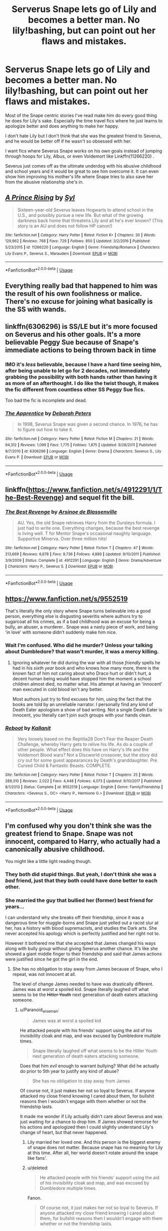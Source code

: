 #+TITLE: Serverus Snape lets go of Lily and becomes a better man. No lily!bashing, but can point out her flaws and mistakes.

* Serverus Snape lets go of Lily and becomes a better man. No lily!bashing, but can point out her flaws and mistakes.
:PROPERTIES:
:Author: Paranoid_wiseman
:Score: 19
:DateUnix: 1570356444.0
:DateShort: 2019-Oct-06
:FlairText: Request
:END:
Most of the Snape centric stories I've read make him do every good thing he does for Lily's sake. Especially the time travel fics where he just learns to apologize better and does anything to make her happy.

I don't hate Lily but I don't think that she was the greatest friend to Severus, and he would be better off if he wasn't so obsessed with her.

I want fics where Severus Snape works on his own goals instead of jumping through hoops for Lily, Albus, or even Voldemort like Linkffn(11266220) .

Severus just comes off as the ultimate underdog with his abusive childhood and school years and it would be great to see him overcome it. It can even show him improving his mother's life where Snape tries to also save her from the abusive relationship she's in.


** [[https://www.fanfiction.net/s/11266220/1/][*/A Prince Rising/*]] by [[https://www.fanfiction.net/u/4565/Syl][/Syl/]]

#+begin_quote
  Sixteen-year-old Severus leaves Hogwarts to attend school in the U.S., and possibly pursue a new life. But what of the growing darkness back home that threatens Lily and all he's ever known? (This story is an AU and does not follow HP canon!)
#+end_quote

^{/Site/:} ^{fanfiction.net} ^{*|*} ^{/Category/:} ^{Harry} ^{Potter} ^{*|*} ^{/Rated/:} ^{Fiction} ^{K+} ^{*|*} ^{/Chapters/:} ^{30} ^{*|*} ^{/Words/:} ^{129,962} ^{*|*} ^{/Reviews/:} ^{768} ^{*|*} ^{/Favs/:} ^{729} ^{*|*} ^{/Follows/:} ^{850} ^{*|*} ^{/Updated/:} ^{3/2/2016} ^{*|*} ^{/Published/:} ^{5/23/2015} ^{*|*} ^{/id/:} ^{11266220} ^{*|*} ^{/Language/:} ^{English} ^{*|*} ^{/Genre/:} ^{Friendship/Romance} ^{*|*} ^{/Characters/:} ^{Lily} ^{Evans} ^{P.,} ^{Severus} ^{S.,} ^{Marauders} ^{*|*} ^{/Download/:} ^{[[http://www.ff2ebook.com/old/ffn-bot/index.php?id=11266220&source=ff&filetype=epub][EPUB]]} ^{or} ^{[[http://www.ff2ebook.com/old/ffn-bot/index.php?id=11266220&source=ff&filetype=mobi][MOBI]]}

--------------

*FanfictionBot*^{2.0.0-beta} | [[https://github.com/tusing/reddit-ffn-bot/wiki/Usage][Usage]]
:PROPERTIES:
:Author: FanfictionBot
:Score: 8
:DateUnix: 1570356453.0
:DateShort: 2019-Oct-06
:END:


** Everything really bad that happened to him was the result of his own foolishness or malice. There's no excuse for joining what basically is the SS with wands.
:PROPERTIES:
:Author: aris_boch
:Score: 5
:DateUnix: 1570571662.0
:DateShort: 2019-Oct-09
:END:


** linkffn(6306296) is SS/LE but it's more focused on Severus and his other goals. It's a more believable Peggy Sue because of Snape's immediate actions to being thrown back in time
:PROPERTIES:
:Author: _awesaum_
:Score: 7
:DateUnix: 1570370455.0
:DateShort: 2019-Oct-06
:END:

*** IMO it's /less/ believable, because I have a hard time seeing him, after being unable to let go for 2 decades, not immediately grabbing the possibility with both hands rather than having it as more of an afterthought. I do like the twist though, it makes the fic different from countless other SS Peggy Sue fics.

Too bad the fic is incomplete and dead.
:PROPERTIES:
:Author: Fredrik1994
:Score: 3
:DateUnix: 1570551854.0
:DateShort: 2019-Oct-08
:END:


*** [[https://www.fanfiction.net/s/6306296/1/][*/The Apprentice/*]] by [[https://www.fanfiction.net/u/376135/Deborah-Peters][/Deborah Peters/]]

#+begin_quote
  In 1998, Severus Snape was given a second chance. In 1976, he has to figure out how to take it.
#+end_quote

^{/Site/:} ^{fanfiction.net} ^{*|*} ^{/Category/:} ^{Harry} ^{Potter} ^{*|*} ^{/Rated/:} ^{Fiction} ^{M} ^{*|*} ^{/Chapters/:} ^{21} ^{*|*} ^{/Words/:} ^{94,312} ^{*|*} ^{/Reviews/:} ^{1,099} ^{*|*} ^{/Favs/:} ^{1,775} ^{*|*} ^{/Follows/:} ^{1,875} ^{*|*} ^{/Updated/:} ^{9/28/2011} ^{*|*} ^{/Published/:} ^{9/7/2010} ^{*|*} ^{/id/:} ^{6306296} ^{*|*} ^{/Language/:} ^{English} ^{*|*} ^{/Genre/:} ^{Drama} ^{*|*} ^{/Characters/:} ^{Severus} ^{S.,} ^{Lily} ^{Evans} ^{P.} ^{*|*} ^{/Download/:} ^{[[http://www.ff2ebook.com/old/ffn-bot/index.php?id=6306296&source=ff&filetype=epub][EPUB]]} ^{or} ^{[[http://www.ff2ebook.com/old/ffn-bot/index.php?id=6306296&source=ff&filetype=mobi][MOBI]]}

--------------

*FanfictionBot*^{2.0.0-beta} | [[https://github.com/tusing/reddit-ffn-bot/wiki/Usage][Usage]]
:PROPERTIES:
:Author: FanfictionBot
:Score: 3
:DateUnix: 1570370469.0
:DateShort: 2019-Oct-06
:END:


** linkffn([[https://www.fanfiction.net/s/4912291/1/The-Best-Revenge]]) and sequel fit the bill.
:PROPERTIES:
:Author: turbinicarpus
:Score: 2
:DateUnix: 1570643148.0
:DateShort: 2019-Oct-09
:END:

*** [[https://www.fanfiction.net/s/4912291/1/][*/The Best Revenge/*]] by [[https://www.fanfiction.net/u/352534/Arsinoe-de-Blassenville][/Arsinoe de Blassenville/]]

#+begin_quote
  AU. Yes, the old Snape retrieves Harry from the Dursleys formula. I just had to write one. Everything changes, because the best revenge is living well. T for Mentor Snape's occasional naughty language. Supportive Minerva. Over three million hits!
#+end_quote

^{/Site/:} ^{fanfiction.net} ^{*|*} ^{/Category/:} ^{Harry} ^{Potter} ^{*|*} ^{/Rated/:} ^{Fiction} ^{T} ^{*|*} ^{/Chapters/:} ^{47} ^{*|*} ^{/Words/:} ^{213,669} ^{*|*} ^{/Reviews/:} ^{6,678} ^{*|*} ^{/Favs/:} ^{9,736} ^{*|*} ^{/Follows/:} ^{4,889} ^{*|*} ^{/Updated/:} ^{9/10/2011} ^{*|*} ^{/Published/:} ^{3/9/2009} ^{*|*} ^{/Status/:} ^{Complete} ^{*|*} ^{/id/:} ^{4912291} ^{*|*} ^{/Language/:} ^{English} ^{*|*} ^{/Genre/:} ^{Drama/Adventure} ^{*|*} ^{/Characters/:} ^{Harry} ^{P.,} ^{Severus} ^{S.} ^{*|*} ^{/Download/:} ^{[[http://www.ff2ebook.com/old/ffn-bot/index.php?id=4912291&source=ff&filetype=epub][EPUB]]} ^{or} ^{[[http://www.ff2ebook.com/old/ffn-bot/index.php?id=4912291&source=ff&filetype=mobi][MOBI]]}

--------------

*FanfictionBot*^{2.0.0-beta} | [[https://github.com/tusing/reddit-ffn-bot/wiki/Usage][Usage]]
:PROPERTIES:
:Author: FanfictionBot
:Score: 1
:DateUnix: 1570643165.0
:DateShort: 2019-Oct-09
:END:


** [[https://www.fanfiction.net/s/9552519]]

That's literally the only story where Snape turns believable into a good person, everything else is disgusting severitis where authors try to sugarcoat all his crimes, as if a bad childhood was an excuse for being a bully, an abuser, a murderer.. Snape was a nasty piece of work, and being 'in love' with someone didn't suddenly make him nice.
:PROPERTIES:
:Author: Edocsiru
:Score: 4
:DateUnix: 1570369323.0
:DateShort: 2019-Oct-06
:END:

*** Wait I'm confused. Who did he murder? Unless your talking about Dumbledore? that wasn't murder, it was a mercy killing.
:PROPERTIES:
:Author: satintomcat
:Score: 6
:DateUnix: 1570385192.0
:DateShort: 2019-Oct-06
:END:

**** Ignoring whatever he did during the war with all those /friendly/ spells he had in his /sixth year/ book and who knows how many more, there is the known fact of him not caring about who Draco hurt or didn't hurt, a decent human being would have stopped him the moment a school children almost died, no matter what. His attempt at having an 'innocent' man executed in cold blood isn't any better.

Most authors just try to find excuses for him, using the fact that the books are told by an unreliable narrator. I personally find any kind of Death Eater apologism a show of bad writing. Not a single Death Eater is innocent, you literally can't join such groups with your hands clean.
:PROPERTIES:
:Author: Edocsiru
:Score: 6
:DateUnix: 1570386590.0
:DateShort: 2019-Oct-06
:END:


*** [[https://www.fanfiction.net/s/9552519/1/][*/Reboot/*]] by [[https://www.fanfiction.net/u/2932352/Kallanit][/Kallanit/]]

#+begin_quote
  Very loosely based on the Reptilia28 Don't Fear the Reaper Death Challenge, whereby Harry gets to relive his life. As do a couple of other people. What effect does this have on Harry's life and the Voldemort Blood wars? Not a Discworld crossover, but the story did cry out for some guest appearances by Death's granddaughter. Pre Cursed Child & Fantastic Beasts. COMPLETE.
#+end_quote

^{/Site/:} ^{fanfiction.net} ^{*|*} ^{/Category/:} ^{Harry} ^{Potter} ^{*|*} ^{/Rated/:} ^{Fiction} ^{T} ^{*|*} ^{/Chapters/:} ^{25} ^{*|*} ^{/Words/:} ^{289,310} ^{*|*} ^{/Reviews/:} ^{2,022} ^{*|*} ^{/Favs/:} ^{4,448} ^{*|*} ^{/Follows/:} ^{4,073} ^{*|*} ^{/Updated/:} ^{9/10/2017} ^{*|*} ^{/Published/:} ^{8/1/2013} ^{*|*} ^{/Status/:} ^{Complete} ^{*|*} ^{/id/:} ^{9552519} ^{*|*} ^{/Language/:} ^{English} ^{*|*} ^{/Genre/:} ^{Family/Friendship} ^{*|*} ^{/Characters/:} ^{<Severus} ^{S.,} ^{OC>} ^{<Harry} ^{P.,} ^{Hermione} ^{G.>} ^{*|*} ^{/Download/:} ^{[[http://www.ff2ebook.com/old/ffn-bot/index.php?id=9552519&source=ff&filetype=epub][EPUB]]} ^{or} ^{[[http://www.ff2ebook.com/old/ffn-bot/index.php?id=9552519&source=ff&filetype=mobi][MOBI]]}

--------------

*FanfictionBot*^{2.0.0-beta} | [[https://github.com/tusing/reddit-ffn-bot/wiki/Usage][Usage]]
:PROPERTIES:
:Author: FanfictionBot
:Score: 1
:DateUnix: 1570369335.0
:DateShort: 2019-Oct-06
:END:


** I'm confused why you don't think she was the greatest friend to Snape. Snape was not innocent, compared to Harry, who actually had a canonically abusive childhood.

You might like a little light reading though.
:PROPERTIES:
:Score: 2
:DateUnix: 1570405046.0
:DateShort: 2019-Oct-07
:END:

*** They both did stupid things. But yeah, I don't think she was a /bad/ friend, just that they both could have done better to each other.
:PROPERTIES:
:Author: Fredrik1994
:Score: 1
:DateUnix: 1570551430.0
:DateShort: 2019-Oct-08
:END:


*** She married the guy that bullied her (former) best friend for years...

I can understand why she breaks off their friendship, since it was a dangerous time for muggle-borns and Snape just yelled out a racist slur at her, has a history with blood supremacists, and studies the Dark arts. She never accepted his apology which is perfectly justified and her right not to.

However it bothered me that she accepted that James changed his ways along with bully group without giving Sererus another chance. It's like she showed a giant middle finger to their friendship and said that James actions were justified since he got the girl in the end.
:PROPERTIES:
:Author: Paranoid_wiseman
:Score: 1
:DateUnix: 1570580666.0
:DateShort: 2019-Oct-09
:END:

**** She has no obligation to stay away from James because of Snape, who I repeat, was not innocent at all.

The level of change James needed to have was drastically different. James was at worst a spoiled kid. Snape literally laughed off what seems to be the +Hitler Youth+ next generation of death eaters attacking someone.
:PROPERTIES:
:Score: 3
:DateUnix: 1570580917.0
:DateShort: 2019-Oct-09
:END:

***** u/Paranoid_wiseman:
#+begin_quote
  James was at worst a spoiled kid
#+end_quote

He attacked people with his friends' support using the aid of his invisibility cloak and map, and was excused by Dumbledore multiple times.

#+begin_quote
  Snape literally laughed off what seems to be the Hitler Youth next generation of death eaters attacking someone.
#+end_quote

Does that him /evil/ enough to warrant bullying? What did he actually do prior to 5th year to justify any kind of abuse?

#+begin_quote
  She has no obligation to stay away from James
#+end_quote

Of course not, it just makes her not so loyal to Severus. If anyone attacked my close friend knowing I cared about them, for bullshit reasons then I wouldn't engage with them whether or not the friendship lasts.

It made me wonder if Lily actually didn't care about Severus and was just waiting for a chance to drop him. If James showed remorse for his actions and apologized then I could slightly understand Lily's change of heart, but that never happened.
:PROPERTIES:
:Author: Paranoid_wiseman
:Score: 0
:DateUnix: 1570584632.0
:DateShort: 2019-Oct-09
:END:

****** Lily married her loved one. And this person is the biggest enemy of snape does not matter. Because snape has no meaning for Lily at this time. After all, her world doesn't rotate around the snape like fans'.
:PROPERTIES:
:Author: Dissokios
:Score: 3
:DateUnix: 1571643509.0
:DateShort: 2019-Oct-21
:END:


****** u/deleted:
#+begin_quote
  He attacked people with his friends' support using the aid of his invisibility cloak and map, and was excused by Dumbledore multiple times.
#+end_quote

Fanon.

#+begin_quote
  Of course not, it just makes her not so loyal to Severus. If anyone attacked my close friend knowing I cared about them, for bullshit reasons then I wouldn't engage with them whether or not the friendship lasts.
#+end_quote

He was no longer her friend when they dated. He called her an equivalent of the N-word in anger.

#+begin_quote
  It made me wonder if Lily actually didn't care about Severus and was just waiting for a chance to drop him. If James showed remorse for his actions and apologized then I could slightly understand Lily's change of heart, but that never happened.
#+end_quote

Snape gives the vibe of not really caring about Lily, but the ideal of her in the books.
:PROPERTIES:
:Score: 2
:DateUnix: 1570588368.0
:DateShort: 2019-Oct-09
:END:


** [deleted]
:PROPERTIES:
:Score: 1
:DateUnix: 1570409764.0
:DateShort: 2019-Oct-07
:END:

*** [[https://www.fanfiction.net/s/4418724/1/][*/Rewriting The Song/*]] by [[https://www.fanfiction.net/u/1613119/Silens-Cursor][/Silens Cursor/]]

#+begin_quote
  She believed he couldn't change. Discovering his true heart's desire made him want to try. Can Severus Snape reclaim what was lost before it's too late? SS/LE
#+end_quote

^{/Site/:} ^{fanfiction.net} ^{*|*} ^{/Category/:} ^{Harry} ^{Potter} ^{*|*} ^{/Rated/:} ^{Fiction} ^{T} ^{*|*} ^{/Chapters/:} ^{16} ^{*|*} ^{/Words/:} ^{114,320} ^{*|*} ^{/Reviews/:} ^{334} ^{*|*} ^{/Favs/:} ^{295} ^{*|*} ^{/Follows/:} ^{297} ^{*|*} ^{/Updated/:} ^{4/6/2009} ^{*|*} ^{/Published/:} ^{7/23/2008} ^{*|*} ^{/id/:} ^{4418724} ^{*|*} ^{/Language/:} ^{English} ^{*|*} ^{/Genre/:} ^{Romance/Drama} ^{*|*} ^{/Characters/:} ^{Severus} ^{S.,} ^{Lily} ^{Evans} ^{P.} ^{*|*} ^{/Download/:} ^{[[http://www.ff2ebook.com/old/ffn-bot/index.php?id=4418724&source=ff&filetype=epub][EPUB]]} ^{or} ^{[[http://www.ff2ebook.com/old/ffn-bot/index.php?id=4418724&source=ff&filetype=mobi][MOBI]]}

--------------

*FanfictionBot*^{2.0.0-beta} | [[https://github.com/tusing/reddit-ffn-bot/wiki/Usage][Usage]]
:PROPERTIES:
:Author: FanfictionBot
:Score: 1
:DateUnix: 1570409781.0
:DateShort: 2019-Oct-07
:END:


** Sorry, I know this is kind of old, but if you're still interested, here's one where he wakes up about 18 months after Voldemort killed him. He gets therapy and starts his life over, trying to overcome his demons. It's in progress, but being updated twice a week.

[[https://www.fanfiction.net/s/13380741/1/Return-of-the-Prince][Return of the Prince]] by [[https://www.fanfiction.net/u/12705318/][AnneCaterina]]
:PROPERTIES:
:Author: lapaleja
:Score: 1
:DateUnix: 1572810601.0
:DateShort: 2019-Nov-03
:END:
